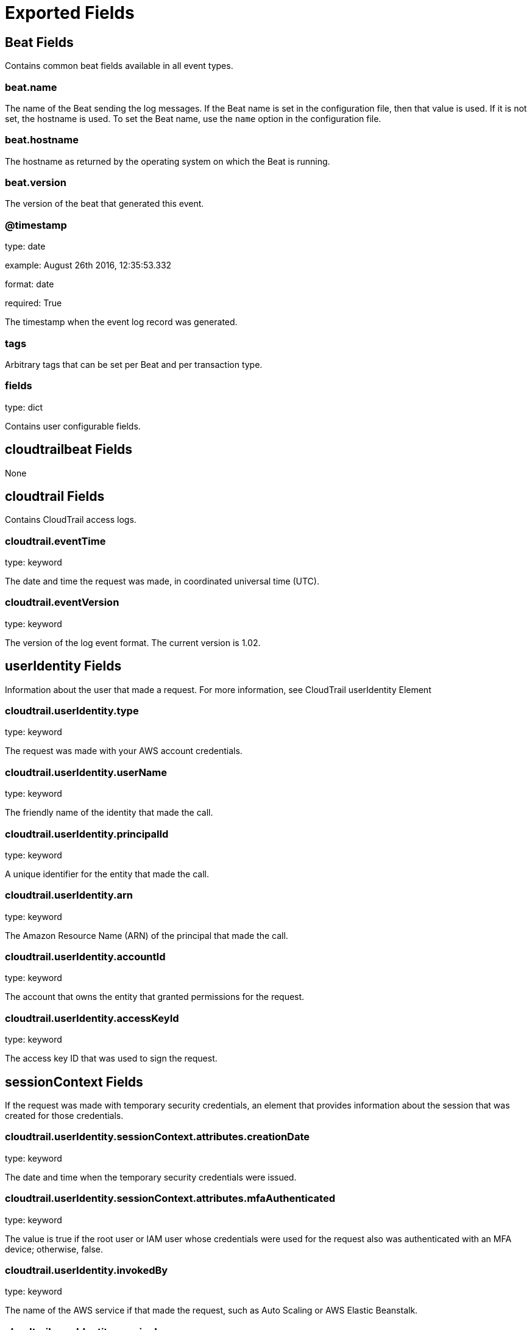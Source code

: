 
////
This file is generated! See etc/fields.yml and scripts/generate_field_docs.py
////

[[exported-fields]]
= Exported Fields

[partintro]

--
This document describes the fields that are exported by Cloudtrailbeat. They are
grouped in the following categories:

* <<exported-fields-beat>>
* <<exported-fields-cloudtrailbeat>>

--
[[exported-fields-beat]]
== Beat Fields

Contains common beat fields available in all event types.



[float]
=== beat.name

The name of the Beat sending the log messages. If the Beat name is set in the configuration file, then that value is used. If it is not set, the hostname is used. To set the Beat name, use the `name` option in the configuration file.


[float]
=== beat.hostname

The hostname as returned by the operating system on which the Beat is running.


[float]
=== beat.version

The version of the beat that generated this event.


[float]
=== @timestamp

type: date

example: August 26th 2016, 12:35:53.332

format: date

required: True

The timestamp when the event log record was generated.


[float]
=== tags

Arbitrary tags that can be set per Beat and per transaction type.


[float]
=== fields

type: dict

Contains user configurable fields.


[[exported-fields-cloudtrailbeat]]
== cloudtrailbeat Fields

None


[float]
== cloudtrail Fields

Contains CloudTrail access logs.


[float]
=== cloudtrail.eventTime

type: keyword

The date and time the request was made, in coordinated universal time (UTC).

[float]
=== cloudtrail.eventVersion

type: keyword

The version of the log event format. The current version is 1.02.

[float]
== userIdentity Fields

Information about the user that made a request. For more information, see CloudTrail userIdentity Element


[float]
=== cloudtrail.userIdentity.type

type: keyword

The request was made with your AWS account credentials.

[float]
=== cloudtrail.userIdentity.userName

type: keyword

The friendly name of the identity that made the call.

[float]
=== cloudtrail.userIdentity.principalId

type: keyword

A unique identifier for the entity that made the call.

[float]
=== cloudtrail.userIdentity.arn

type: keyword

The Amazon Resource Name (ARN) of the principal that made the call.

[float]
=== cloudtrail.userIdentity.accountId

type: keyword

The account that owns the entity that granted permissions for the request.

[float]
=== cloudtrail.userIdentity.accessKeyId

type: keyword

The access key ID that was used to sign the request.

[float]
== sessionContext Fields

If the request was made with temporary security credentials, an element that provides information about the session that was created for those credentials.



[float]
=== cloudtrail.userIdentity.sessionContext.attributes.creationDate

type: keyword

The date and time when the temporary security credentials were issued.

[float]
=== cloudtrail.userIdentity.sessionContext.attributes.mfaAuthenticated

type: keyword

The value is true if the root user or IAM user whose credentials were used for the request also was authenticated with an MFA device; otherwise, false.

[float]
=== cloudtrail.userIdentity.invokedBy

type: keyword

The name of the AWS service if that made the request, such as Auto Scaling or AWS Elastic Beanstalk.

[float]
=== cloudtrail.userIdentity.sessionIssuer

type: keyword

If the request was made with temporary security credentials, an element that provides information about how the credentials were obtained.

[float]
=== cloudtrail.userIdentity.webIdFederationData

type: keyword

If the request was made with temporary security credentials obtained by web identity federation, an element that lists information about the identity provider.

[float]
=== cloudtrail.eventSource

type: keyword

The service that the request was made to. This name is normally a short form of the service name without spaces plus .amazonaws.com. For example, the eventSource field lists a call to AWS CloudFormation as cloudformation.amazonaws.com, a call to Amazon EC2 as ec2.amazonaws.com, and a call to Amazon Simple Workflow Service as swf.amazonaws.com. One exception to this convention is CloudWatch, for which the event source is monitoring.amazonaws.com.

[float]
=== cloudtrail.eventName

type: keyword

The requested action, which is one of the actions listed in the API Reference for the service.

[float]
=== cloudtrail.awsRegion

type: keyword

The AWS region that the request was made to; for example, us-east-1.

[float]
=== cloudtrail.sourceIPAddress

type: keyword

The apparent IP address that the request was made from. For actions that originate from the service console, the address reported is for the underlying customer resource, not the console web server. For services in AWS, only the DNS name is displayed.

[float]
=== cloudtrail.errorCode

type: keyword

The AWS service error if the request returns an error.

[float]
=== cloudtrail.errorMessage

type: keyword

If the request returns an error, the description of the error. This message includes messages for authorization failures.

[float]
=== cloudtrail.requestParameters

type: text

The parameters, if any, that were sent with the request.

[float]
=== cloudtrail.responseElements

type: text

The response element for actions that make changes (create, update, or delete actions). If an action does not change state (for example, a request to get or list objects), this element is omitted.

[float]
=== cloudtrail.requestID

type: keyword

Value generated by the service being called that identifies the request.

[float]
=== cloudtrail.eventID

type: keyword

GUID generated by CloudTrail to uniquely identify each event. You can use this value to identify a single event. For example, you can use the ID as a primary key to retrieve log data from a searchable database.

[float]
=== cloudtrail.eventType

type: keyword

Identifies the type of event that generated the event record.

[float]
=== cloudtrail.apiVersion

type: keyword

Identifies the API version number associated with the AwsApiCall eventType value.

[float]
=== cloudtrail.recipientAccountID

type: keyword

Represents the account ID that received this event.

